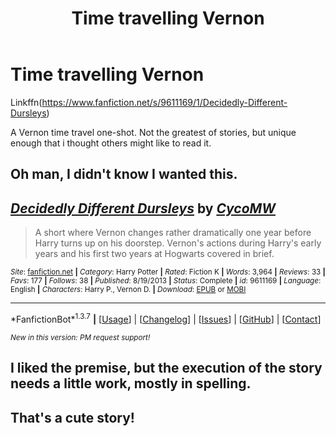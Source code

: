 #+TITLE: Time travelling Vernon

* Time travelling Vernon
:PROPERTIES:
:Author: ryanvdb
:Score: 13
:DateUnix: 1457826816.0
:DateShort: 2016-Mar-13
:FlairText: Suggestion
:END:
Linkffn([[https://www.fanfiction.net/s/9611169/1/Decidedly-Different-Dursleys]])

A Vernon time travel one-shot. Not the greatest of stories, but unique enough that i thought others might like to read it.


** Oh man, I didn't know I wanted this.
:PROPERTIES:
:Author: Averant
:Score: 5
:DateUnix: 1457836088.0
:DateShort: 2016-Mar-13
:END:


** [[http://www.fanfiction.net/s/9611169/1/][*/Decidedly Different Dursleys/*]] by [[https://www.fanfiction.net/u/4454760/CycoMW][/CycoMW/]]

#+begin_quote
  A short where Vernon changes rather dramatically one year before Harry turns up on his doorstep. Vernon's actions during Harry's early years and his first two years at Hogwarts covered in brief.
#+end_quote

^{/Site/: [[http://www.fanfiction.net/][fanfiction.net]] *|* /Category/: Harry Potter *|* /Rated/: Fiction K *|* /Words/: 3,964 *|* /Reviews/: 33 *|* /Favs/: 177 *|* /Follows/: 38 *|* /Published/: 8/19/2013 *|* /Status/: Complete *|* /id/: 9611169 *|* /Language/: English *|* /Characters/: Harry P., Vernon D. *|* /Download/: [[http://www.p0ody-files.com/ff_to_ebook/ffn-bot/index.php?id=9611169&source=ff&filetype=epub][EPUB]] or [[http://www.p0ody-files.com/ff_to_ebook/ffn-bot/index.php?id=9611169&source=ff&filetype=mobi][MOBI]]}

--------------

*FanfictionBot*^{1.3.7} *|* [[[https://github.com/tusing/reddit-ffn-bot/wiki/Usage][Usage]]] | [[[https://github.com/tusing/reddit-ffn-bot/wiki/Changelog][Changelog]]] | [[[https://github.com/tusing/reddit-ffn-bot/issues/][Issues]]] | [[[https://github.com/tusing/reddit-ffn-bot/][GitHub]]] | [[[https://www.reddit.com/message/compose?to=%2Fu%2Ftusing][Contact]]]

^{/New in this version: PM request support!/}
:PROPERTIES:
:Author: FanfictionBot
:Score: 3
:DateUnix: 1457865971.0
:DateShort: 2016-Mar-13
:END:


** I liked the premise, but the execution of the story needs a little work, mostly in spelling.
:PROPERTIES:
:Score: 3
:DateUnix: 1457879189.0
:DateShort: 2016-Mar-13
:END:


** That's a cute story!
:PROPERTIES:
:Author: boomberrybella
:Score: 2
:DateUnix: 1457881854.0
:DateShort: 2016-Mar-13
:END:
